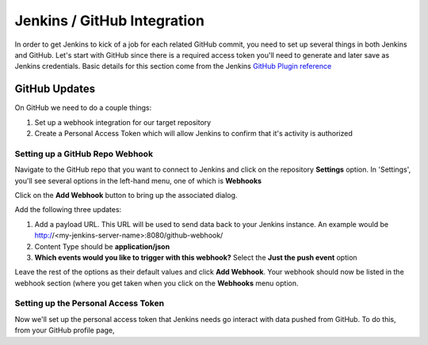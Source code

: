 Jenkins / GitHub Integration
============================

In order to get Jenkins to kick of a job for each related GitHub commit, you need to set up several
things in both Jenkins and GitHub. Let's start with GitHub since there is a required access token
you'll need to generate and later save as Jenkins credentials. Basic details for this section come from
the Jenkins `GitHub Plugin reference <https://wiki.jenkins.io/display/JENKINS/GitHub+Plugin>`_

GitHub Updates
~~~~~~~~~~~~~~
On GitHub we need to do a couple things:

#. Set up a webhook integration for our target repository
#. Create a Personal Access Token which will allow Jenkins to confirm that it's activity is authorized

Setting up a GitHub Repo Webhook
++++++++++++++++++++++++++++++++
Navigate to the GitHub repo that you want to connect to Jenkins and click on the repository **Settings**
option. In 'Settings', you'll see several options in the left-hand menu, one of which is **Webhooks**


.. image:: images/github_webhook.png
   :align: center

Click on the **Add Webhook** button to bring up the associated dialog.

.. image:: images/webhook_dialog.png
   :align: center

Add the following three updates:

#. Add a payload URL. This URL will be used to send data back to your Jenkins instance. An example would
   be http://<my-jenkins-server-name>:8080/github-webhook/
#. Content Type should be **application/json**
#. **Which events would you like to trigger with this webhook?** Select the **Just the push event**
   option

Leave the rest of the options as their default values and click **Add Webhook**. Your webhook should now
be listed in the webhook section (where you get taken when you click on the **Webhooks** menu option.

Setting up the Personal Access Token
++++++++++++++++++++++++++++++++++++
Now we'll set up the personal access token that Jenkins needs go interact with data pushed from GitHub.
To do this, from your GitHub profile page,


